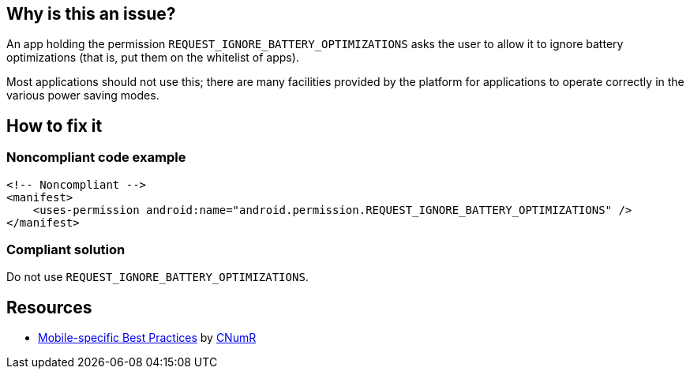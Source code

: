 :!sectids:

== Why is this an issue?

An app holding the permission `REQUEST_IGNORE_BATTERY_OPTIMIZATIONS` asks the user to allow it to ignore battery optimizations (that is, put them on the whitelist of apps).

Most applications should not use this; there are many facilities provided by the platform for applications to operate correctly in the various power saving modes.

== How to fix it
=== Noncompliant code example

[source,xml]
----
<!-- Noncompliant -->
<manifest>
    <uses-permission android:name="android.permission.REQUEST_IGNORE_BATTERY_OPTIMIZATIONS" />
</manifest>
----

=== Compliant solution

Do not use `REQUEST_IGNORE_BATTERY_OPTIMIZATIONS`.

== Resources

- https://github.com/cnumr/best-practices-mobile[Mobile-specific Best Practices] by https://collectif.greenit.fr/index_en.html[CNumR]


